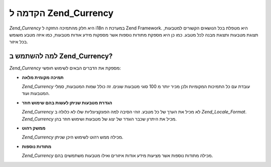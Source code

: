 .. _zend.currency.introduction:

הקדמה ל Zend_Currency
=====================

*Zend_Currency* היא חלק מהתמיכה החזקה ל i18n במערכת ה Zend Framework. היא מטפלת
בכל הנושאים הקשורים למטבעות, תצוגת מטבעות ותצוגת מבנה לכל מטבע.
כמו כן היא מספקת מתודות נוספות אשר מספקות מידע אודות מטבעות,
כמו איזה מטבע משומש בכל איזור.

.. _zend.currency.introduction.list:

למה להשתמש ב Zend_Currency?
---------------------------

*Zend_Currency* מספקת את הדברים הבאים לשימוש חופשי:

- **תמיכה מקומית מלאה**

  *Zend_Currency* עובדת עם כל התמיכות המקומיות ולכן מכיר יותר מ 100 סוגי
  מטבעות שונים. זה כולל שמות המטבעות, סמלי המטבעות ועוד.

- **הגדרת מטבעות שניתן לעשות בהם שימוש חוזר**

  *Zend_Currency* לא מכיל את הערך של כל מטבע. זוהי הסיבה למה
  הפונקציונליות שלו לא כלולה ב *Zend_Locale_Format*. *Zend_Currency* מכיל את
  היתרון שכבר הוגדר של יצוג של מטבעות ושימוש חוזר בהן.

- **ממשק רהוט**

  *Zend_Currency* מכילה ממש רהוט לשימוש היכן שניתן.

- **מתודות נוספות**

  *Zend_Currency* מכילה מתודות נוספות אשר מציעות מידע אודות איזורים
  ואילו מטבעות משתמשים בהם.


